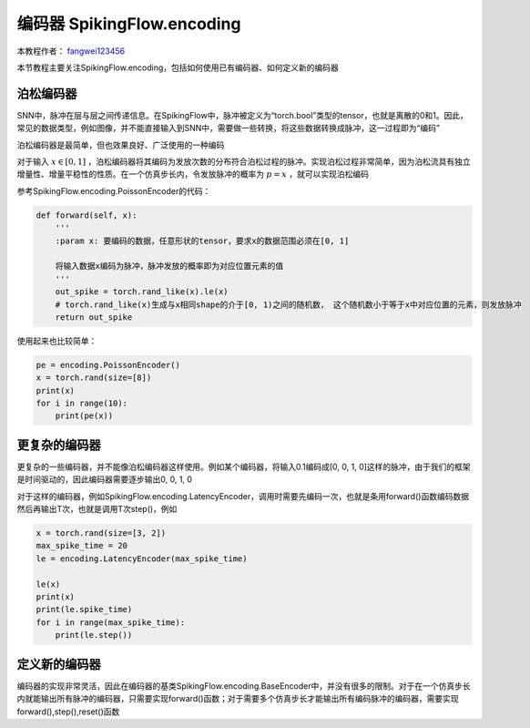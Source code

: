编码器 SpikingFlow.encoding
=======================================
本教程作者： `fangwei123456 <https://github.com/fangwei123456>`_

本节教程主要关注SpikingFlow.encoding，包括如何使用已有编码器、如何定义新的编码器

泊松编码器
------------
SNN中，脉冲在层与层之间传递信息。在SpikingFlow中，脉冲被定义为“torch.bool”类型的tensor，也就是离散的0和1。因此，常见的数据\
类型，例如图像，并不能直接输入到SNN中，需要做一些转换，将这些数据转换成脉冲，这一过程即为“编码”

泊松编码器是最简单，但也效果良好、广泛使用的一种编码

对于输入 :math:`x \in [0, 1]` ，泊松编码器将其编码为发放次数的分布符合泊松过程的脉冲。实现泊松过程非常简单，因为泊松流具有独\
立增量性、增量平稳性的性质。在一个仿真步长内，令发放脉冲的概率为 :math:`p = x` ，就可以实现泊松编码

参考SpikingFlow.encoding.PoissonEncoder的代码：

.. code-block:: python

    def forward(self, x):
        '''
        :param x: 要编码的数据，任意形状的tensor，要求x的数据范围必须在[0, 1]

        将输入数据x编码为脉冲，脉冲发放的概率即为对应位置元素的值
        '''
        out_spike = torch.rand_like(x).le(x)
        # torch.rand_like(x)生成与x相同shape的介于[0, 1)之间的随机数， 这个随机数小于等于x中对应位置的元素，则发放脉冲
        return out_spike

使用起来也比较简单：

.. code-block:: python

    pe = encoding.PoissonEncoder()
    x = torch.rand(size=[8])
    print(x)
    for i in range(10):
        print(pe(x))

更复杂的编码器
-------------

更复杂的一些编码器，并不能像泊松编码器这样使用。例如某个编码器，将输入0.1编码成[0, 0, 1, 0]这样的脉冲，由于我们的框架是时间\
驱动的，因此编码器需要逐步输出0, 0, 1, 0

对于这样的编码器，例如SpikingFlow.encoding.LatencyEncoder，调用时需要先编码一次，也就是条用forward()函数编码数据\
然后再输出T次，也就是调用T次step()，例如

.. code-block:: python

    x = torch.rand(size=[3, 2])
    max_spike_time = 20
    le = encoding.LatencyEncoder(max_spike_time)

    le(x)
    print(x)
    print(le.spike_time)
    for i in range(max_spike_time):
        print(le.step())


定义新的编码器
-------------

编码器的实现非常灵活，因此在编码器的基类SpikingFlow.encoding.BaseEncoder中，并没有很多的限制。对于在一个仿真步长内就能输出\
所有脉冲的编码器，只需要实现forward()函数；对于需要多个仿真步长才能输出所有编码脉冲的编码器，需要实现forward(),step(),reset()\
函数

